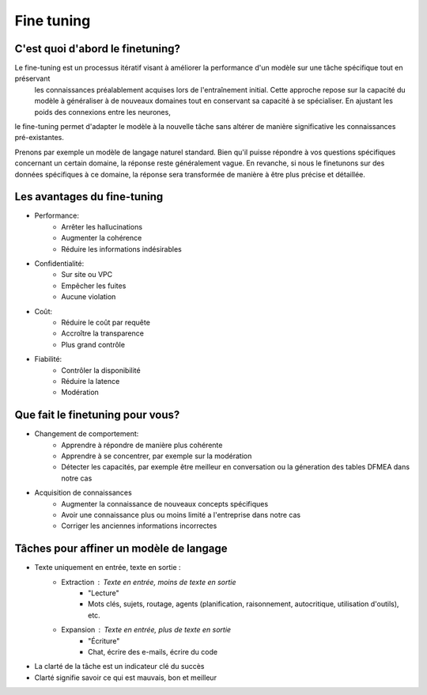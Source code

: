 Fine tuning 
====================================

C'est quoi d'abord le finetuning?
-------------------------
Le fine-tuning est un processus itératif visant à améliorer la performance d'un modèle sur une tâche spécifique tout en préservant
 les connaissances préalablement acquises lors de l'entraînement initial. Cette approche repose sur la capacité du modèle à généraliser 
 à de nouveaux domaines tout en conservant sa capacité à se spécialiser. En ajustant les poids des connexions entre les neurones,
le fine-tuning permet d'adapter le modèle à la nouvelle tâche sans altérer de manière significative les connaissances pré-existantes.

.. image:: images/finetuning_01.png
   :align: center
   :width: 50%
   :height: 50%
   :alt: fine-tuning

Prenons par exemple un modèle de langage naturel standard. Bien qu'il puisse répondre à vos questions spécifiques concernant un certain domaine, la réponse reste généralement vague. En revanche, si nous le finetunons sur des données spécifiques à ce domaine, la réponse sera transformée de manière à être plus précise et détaillée.

.. image:: images/finetuning_02.png
   :align: center
   :width: 50%
   :height: 50%
   :alt: fine-tuning

Les avantages du fine-tuning
------------------------------

- Performance:
   - Arrêter les hallucinations
   - Augmenter la cohérence
   - Réduire les informations indésirables

- Confidentialité:   
   - Sur site ou VPC
   - Empêcher les fuites
   - Aucune violation

- Coût:  
   - Réduire le coût par requête
   - Accroître la transparence
   - Plus grand contrôle

- Fiabilité:   
   - Contrôler la disponibilité
   - Réduire la latence
   - Modération

Que fait le finetuning pour vous?
-------------------------

- Changement de comportement:
   - Apprendre à répondre de manière plus cohérente
   - Apprendre à se concentrer, par exemple sur la modération
   - Détecter les capacités, par exemple être meilleur en conversation ou la géneration des tables DFMEA dans notre cas

- Acquisition de connaissances
   - Augmenter la connaissance de nouveaux concepts spécifiques
   - Avoir une connaissance plus ou moins limité a l'entreprise dans notre cas
   - Corriger les anciennes informations incorrectes

.. image:: images/finetuning_03.png
   :alt: fine-tuning
   :align: center
   :width: 50%
   :height: 50%

Tâches pour affiner un modèle de langage
--------------------------

- Texte uniquement en entrée, texte en sortie :
   - Extraction : Texte en entrée, moins de texte en sortie
      - "Lecture"
      - Mots clés, sujets, routage, agents (planification, raisonnement, autocritique, utilisation d'outils), etc.
   - Expansion : Texte en entrée, plus de texte en sortie
      - "Écriture"
      - Chat, écrire des e-mails, écrire du code
      
- La clarté de la tâche est un indicateur clé du succès
- Clarté signifie savoir ce qui est mauvais, bon et meilleur
